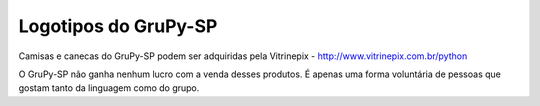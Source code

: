 =====================
Logotipos do GruPy-SP
=====================

Camisas e canecas do GruPy-SP podem ser adquiridas pela Vitrinepix - http://www.vitrinepix.com.br/python

O GruPy-SP não ganha nenhum lucro com a venda desses produtos. É apenas uma forma voluntária de pessoas que gostam tanto da linguagem como do grupo.
